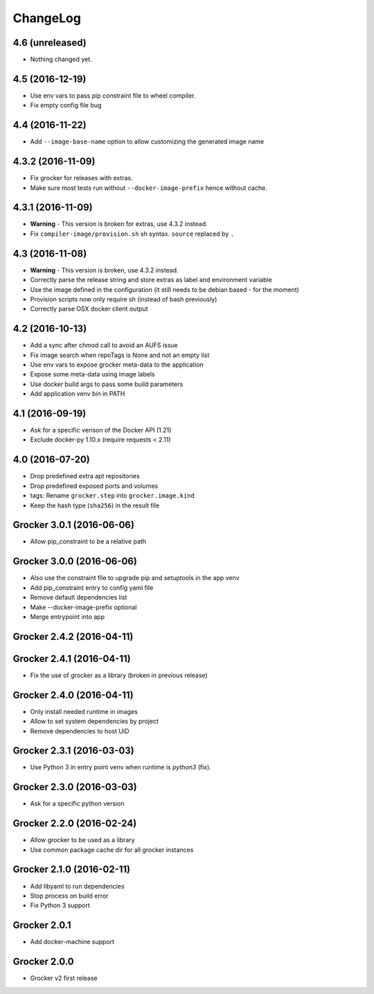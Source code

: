 ChangeLog
=========

4.6 (unreleased)
----------------

- Nothing changed yet.


4.5 (2016-12-19)
----------------

- Use env vars to pass pip constraint file to wheel compiler.
- Fix empty config file bug

4.4 (2016-11-22)
----------------

- Add ``--image-base-name`` option to allow customizing the generated image name

4.3.2 (2016-11-09)
------------------

- Fix grocker for releases with extras.
- Make sure most tests run without ``--docker-image-prefix`` hence without cache.

4.3.1 (2016-11-09)
------------------

- **Warning** - This version is broken for extras, use 4.3.2 instead.
- Fix ``compiler-image/provision.sh`` sh syntax. ``source`` replaced by ``.``

4.3 (2016-11-08)
----------------

- **Warning** - This version is broken, use 4.3.2 instead.
- Correctly parse the release string and store extras as label and environment variable
- Use the image defined in the configuration (it still needs to be debian based - for the moment)
- Provision scripts now only require sh (instead of bash previously)
- Correctly parse OSX docker client output

4.2 (2016-10-13)
----------------

- Add a sync after chmod call to avoid an AUFS issue
- Fix image search when repoTags is None and not an empty list
- Use env vars to expose grocker meta-data to the application
- Expose some meta-data using image labels
- Use docker build args to pass some build parameters
- Add application venv bin in PATH

4.1 (2016-09-19)
----------------

- Ask for a specific verison of the Docker API (1.21)
- Exclude docker-py 1.10.x (require requests < 2.11)

4.0 (2016-07-20)
----------------

- Drop predefined extra apt repositories
- Drop predefined exposed ports and volumes
- tags: Rename ``grocker.step`` into ``grocker.image.kind``
- Keep the hash type (``sha256``) in the result file

Grocker 3.0.1 (2016-06-06)
--------------------------

- Allow pip_constraint to be a relative path

Grocker 3.0.0 (2016-06-06)
--------------------------

- Also use the constraint file to upgrade pip and setuptools in the app venv
- Add pip_constraint entry to config yaml file
- Remove default dependencies list
- Make --docker-image-prefix optional
- Merge entrypoint into app

Grocker 2.4.2 (2016-04-11)
--------------------------

Grocker 2.4.1 (2016-04-11)
--------------------------

- Fix the use of grocker as a library (broken in previous release)

Grocker 2.4.0 (2016-04-11)
--------------------------

- Only install needed runtime in images
- Allow to set system dependencies by project
- Remove dependencies to host UID

Grocker 2.3.1 (2016-03-03)
--------------------------

- Use Python 3 in entry point venv when runtime is `python3` (fix).

Grocker 2.3.0 (2016-03-03)
--------------------------

- Ask for a specific python version

Grocker 2.2.0 (2016-02-24)
--------------------------

- Allow grocker to be used as a library
- Use common package cache dir for all grocker instances

Grocker 2.1.0 (2016-02-11)
--------------------------

- Add libyaml to run dependencies
- Stop process on build error
- Fix Python 3 support

Grocker 2.0.1
-------------

- Add docker-machine support

Grocker 2.0.0
-------------

- Grocker v2 first release
